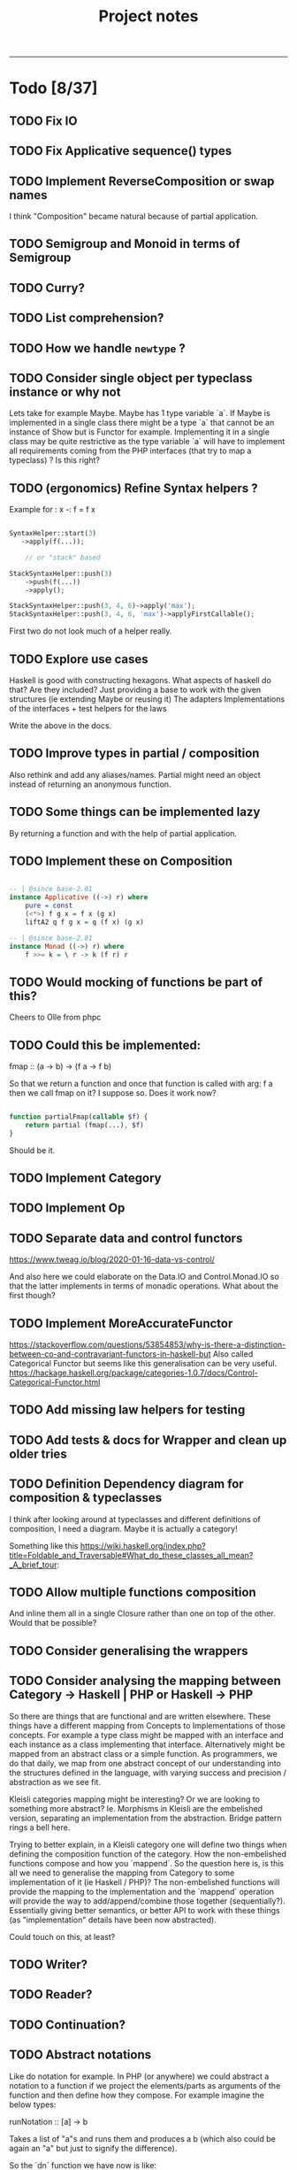 #+TITLE: Project notes
-----

* Todo [8/37]
** TODO Fix IO
** TODO Fix Applicative sequence() types
** TODO Implement ReverseComposition or swap names
I think "Composition" became natural because of partial application.
** TODO Semigroup and Monoid in terms of Semigroup
** TODO Curry?
** TODO List comprehension?
** TODO How we handle ~newtype~ ?
** TODO Consider single object per typeclass instance or why not
Lets take for example Maybe. Maybe has 1 type variable `a`. If Maybe
is implemented in a single class there might be a type `a` that cannot
be an instance of Show but is Functor for example. Implementing it in
a single class may be quite restrictive as the type variable `a` will
have to implement all requirements coming from the PHP interfaces
(that try to map a typeclass) ? Is this right?
** TODO (ergonomics) Refine Syntax helpers ?

Example for : x -: f = f x

#+begin_src php

  SyntaxHelper::start(3)
     ->apply(f(...));

      // or "stack" based

  StackSyntaxHelper::push(3)
      ->push(f(...))
      ->apply();

  StackSyntaxHelper::push(3, 4, 6)->apply('max');
  StackSyntaxHelper::push(3, 4, 6, 'max')->applyFirstCallable();

#+end_src

First two do not look much of a helper really.
** TODO Explore use cases
Haskell is good with constructing hexagons. What aspects of haskell do that? Are they included?
Just providing a base to work with the given structures (ie extending Maybe or reusing it)
The adapters
Implementations of the interfaces + test helpers for the laws

Write the above in the docs.
** TODO Improve types in partial / composition
Also rethink and add any aliases/names. Partial might need an object instead of returning an anonymous function.
** TODO Some things can be implemented lazy
By returning a function and with the help of partial application.
** TODO Implement these on Composition
#+begin_src haskell

-- | @since base-2.01
instance Applicative ((->) r) where
    pure = const
    (<*>) f g x = f x (g x)
    liftA2 q f g x = q (f x) (g x)

-- | @since base-2.01
instance Monad ((->) r) where
    f >>= k = \ r -> k (f r) r

#+end_src

** TODO Would mocking of functions be part of this?
Cheers to Olle from phpc
** TODO Could this be implemented:
fmap :: (a -> b) -> (f a -> f b)

So that we return a function and once that function is called with arg: f a then we call fmap on it?
I suppose so. Does it work now?

#+begin_src php

  function partialFmap(callable $f) {
      return partial (fmap(...), $f)
  }

#+end_src

Should be it.

** TODO Implement Category
** TODO Implement Op
** TODO Separate data and control functors
https://www.tweag.io/blog/2020-01-16-data-vs-control/

And also here we could elaborate on the Data.IO and Control.Monad.IO
so that the latter implements in terms of monadic operations. What
about the first though?
** TODO Implement MoreAccurateFunctor
https://stackoverflow.com/questions/53854853/why-is-there-a-distinction-between-co-and-contravariant-functors-in-haskell-but
Also called Categorical Functor but seems like this generalisation can be very useful.
https://hackage.haskell.org/package/categories-1.0.7/docs/Control-Categorical-Functor.html

** TODO Add missing law helpers for testing
** TODO Add tests & docs for Wrapper and clean up older tries
** TODO Definition Dependency diagram for composition & typeclasses
I think after looking around at typeclasses and different definitions
of composition, I need a diagram. Maybe it is actually a category!

Something like this https://wiki.haskell.org/index.php?title=Foldable_and_Traversable#What_do_these_classes_all_mean?_A_brief_tour:

** TODO Allow multiple functions composition
And inline them all in a single Closure rather than one on top of the
other. Would that be possible?
** TODO Consider generalising the wrappers
** TODO Consider analysing the mapping between Category -> Haskell | PHP or Haskell -> PHP
So there are things that are functional and are written
elsewhere. These things have a different mapping from Concepts to
Implementations of those concepts. For example a type class might be
mapped with an interface and each instance as a class implementing
that interface. Alternatively might be mapped from an abstract class
or a simple function. As programmers, we do that daily, we map from
one abstract concept of our understanding into the structures defined
in the language, with varying success and precision / abstraction as
we see fit.

Kleisli categories mapping might be interesting? Or we are looking to
something more abstract? Ie. Morphisms in Kleisli are the embelished
version, separating an implementation from the abstraction. Bridge
pattern rings a bell here.

Trying to better explain, in a Kleisli category one will define two
things when defining the composition function of the category. How the
non-embelished functions compose and how you `mappend`. So the
question here is, is this all we need to generalise the mapping from
Category to some implementation of it (ie Haskell / PHP)? The
non-embelished functions will provide the mapping to the
implementation and the `mappend` operation will provide the way to
add/append/combine those together (sequentially?). Essentially giving
better semantics, or better API to work with these things (as
"implementation" details have been now abstracted).


Could touch on this, at least?
** TODO Writer?
** TODO Reader?
** TODO Continuation?
** TODO Abstract notations
Like do notation for example.  In PHP (or anywhere) we could abstract
a notation to a function if we project the elements/parts as arguments
of the function and then define how they compose.  For example imagine
the below types:

runNotation :: [a] -> b

Takes a list of "a"s and runs them and produces a b (which also could be again an "a" but just to signify the difference).

So the `dn` function we have now is like:

dn in php:  (MonadInstance $ma, MonadInstance|\Closure/*|Composition*/ ...$fs)
enforcing the first argument to be a MonadInstance, fine, lets add this restriction for a second

runNotation :: a' -> [a] -> b

Where a' is a "restricted" part of what a is.

dn :: a' -> [a] -> b
dn :: MonadInstance -> [MonadInstance|Closure] -> MonadInstance

a "then" (or notation for (>>)) would look like this:

notationForThen :: a' -> [a] -> b
notationForThen :: MonadInstance -> [MonadInstance] -> MonadInstance

So we could really generalise here and write even:
notationForThen :: [MonadInstance] -> MonadInstance

However in general for notations, we could project the elements into the argument list and decide how these compose:

#+begin_src php

  someNotation(
      $element1,
      $element2,
      $element3
  );

#+end_src

So we need 2 things: 
1. what the type of the elements is
2. how to compose those
3. (optionally) how you fold the list of elements (for more flexibility in expression) - ie foldr or foldl

So with CategoryInstance we could define notations as long as we
define those two above. Restrictions can go in the helper function.

So do-notation could be

doNotationDefinition :: [elementsType] -> result
doNotationDefinition :: [m a | (a -> m b)] -> m b

A notation for function composition (right-to-left, if I am correct), ie:

#+begin_src php

  // g after f
  // g . f
  // = \x -> g ( f x )
  //
  functionComposition(
      $g = fn ($x) => $x + 3,
      $f = fn ($x) => $x * 3,
  );

#+end_src

Would be in types:

functionCompositionNotation :: [(a -> b)|(b -> c)] -> (a -> c)

Could use orders to make sure they come correctly instead of "any"
from the sum type above, although this would still work but a list of
[(a->b)] would just -> (a -> a) basically making all type variables
the same (because in this case they actually are), but just in the
case of function composition maybe?

Nevertheless, it is still true:

functionCompositionNotation :: [(a -> b)|(b -> c)] -> (a -> c)
functionCompositionNotation xs = foldTheListSomehow (myCompositionFunction) xs
myCompositionFunction = (.)
foldTheListSomehow = <define the fold from right to left, i guess, or generally how we iterate and consume>

So could make it a type-class thing.

This makes a lot of more sense now:
https://www.haskellforall.com/2012/08/the-category-design-pattern.html
in the "lens" of making notations. It is just that haskell allows
infix functions, in PHP we do not have the ability to define infix
functions ourselves, however we can "project" this infix notation to
an list of arguments, as if we were composing them with the infix
operator. Might actually seem trivial, now.

Additionally you could say also apply "Foldable" after "Category", but
probably is better to "inline" it for performance.

Ie: Some notation would be implemented by folding a list (right to
left) and composing according to the composition function assigned to
the Category of those elements.

** ----- DONE ----
** DONE Change callable to \Closure
TimWolla and Edorian helped my understand that callable is scope
specific and how to benchmark a little better.

It makes sense to change all ~type declarations~ from ~callable~ to
~\Closure~ for performance reasons, even if it forces the user to use
~\Closure::fromCallable~ it probably is faster as that creates a more
performant \Closure.

There's more for performance but this is a little start.

** DONE Monoid
** DONE Make `fmap` accept ~F|callable~
Now it is ~fmap(Composition|callable $f, F $g): F~ But as the argument $g has to
be a functor, we can accept a callable if we wrap it in composition (that will
also apply partial).
** DONE Contravariant could be used for the wrappers
See https://stackoverflow.com/questions/38034077/what-is-a-contravariant-functor
specially https://stackoverflow.com/a/56150133

#+begin_src haskell

instance Contravariant (Op a) where
  contramap :: (b' -> b) -> (Op a b -> Op a b')
  contramap f g = Op (getOp g . f)

#+end_src

contramap :: (b -> a) -> f a -> f b

The (b -> a) in Contravariant defines the "medium", the way we are going to produce
something that can consume b out of something that was consuming a.

** DONE Generalise the callable so that can pass Composition too
** DONE Partial function application depends on signatures.
** DONE How do we reflect types from Composition ?
I think this actually is easy to solve if we return the ReflectionFunction instance from Composition.
After handling the infinite loop.
** DONE Partial application
This seems such a central piece.
* Other notes
** Trying the pipe operator
*** Try flipping ~__invoke~ with `fmap` or `bind` at will (some dynamic front object).
Or contramap once implemented, something along the lines of:

#+begin_src php

  cFlippedWithFmap ('abs') |> $maybeInt // 

#+end_src

Could then mean

#+begin_src php

  fmap ('abs', $maybeInt);

  // coming from calling `fmap()` in the $maybeInt object, cFlippedWithFmap would have to implement
  // that in its __invoke

#+end_src
*** Play with contramap and the pipe operator
** Random Insights
*** Implementing fmap with fmap function and a composition
When implementing fmap for an instance, we can always ~fmap()~ over a
~Composition~ to have a central place where we can control things like
partial application or other `utilities`. It is however slightly more
expensive as it wraps things again and again and does a few extra
calls.
** Random ideas
*** Is there a any tricky/hacky way to use variable variables?
Ie for creating something with "referential transparency"
See https://wiki.haskell.org/index.php?title=Referential_transparency

Or list comprehension? Some snippets that could be inspirational.

#+begin_src php

  $some = 123456;
  $var1 = $var2 = 'some';

  foreach (['var1', 'var2'] as $k => $outer)
      foreach (['new value', 'next value'] as $$outer)
          funcWithTwoArgs($var1, $var2);

  print "\n" . $var1;
  print "\n" . $var2;

#+end_src

#+begin_src php

  function funcWithTwoArgs($var1, $var2) {
      print_r ( compact('var1', 'var2') );
  }

  function listComp(iterable $variables, iterable $values) {
      foreach ($variables as $k => $outer)
          foreach ($values as $$outer)
              funcWithTwoArgs($var1, $var2);
  }

  listComp(['var1', 'var2'], ['one', 'two']);

#+end_src

*** Could avoid func(...) notation
Could avoid func(...) notation if every function (ie in ~Composition::__invoke~) we check
how many arguments we have been given and either return a function or call the function.
Isn't that essentially what we already do with ~partial~ ? Yes.. So this code:

#+begin_src php

  function f($a, $b) { return $a + $b };

  $f = c('f');
  $partiallyApplied = $f(); // does not need to be c('f')(...) because `partial` returns a function now
  $partiallyAppliedA = $f(123) // again partial returns a function but with one arg

#+end_src

*** On inlining
I think there is inlining you can do on function composition but there
is also inlining you can do on types, since types can be represented
by functions, right?
** Journeys [1/2]
*** DONE Safety journey
It is a little vague how "safety" is defined. There is type safety or
safe from side-effects.

Concentrating on the second, side-effects safety, one can define a
function that wraps a given function call in a try-catch
block. Generalising a little bit, one can define a "control" structure
for the same.

Generalising even further, a type class for things that safely do
something. This is a bit reverse from the idea of Maybe and Either on
their face value.

Generalising to a different direction, if that even makes sense, one
could say that anything that can be called can be called safely or
unsafely. Therefore a control structure could capture all cases,
allowing to opt-in for safety? More or less the implementation of
try-catch is doing that.

One could also go sideways, defining towards the direction of Catch,
providing a way to not only safely run something but also handle one
or multiple catch cases.

There must be some intuition from Haskell and/or monads that do the
same, or partial functions. See Control.Exception.

However, the level of generalisation is not something you can choose
for all cases. Different generalisation is chosen depending on
different solutions or implementations. One cannot say X
implementation is all you need and captures all your possible
scenarios and use-cases. This seems like an obvious observation now
but maybe put some things into perspective.

The meaning of this last paragraphs concludes this journey, meaning
that all different ways may or may not be interesting for some
use-case or scenario therefore different approaches are still
interesting to be implemented in this lib and it is up to the user to
decide as they are the one controlling the level of generalisation in
their "safety" choices that is desired each time.

*** TODO Partial application improvement journey
On partial application currently there is a single function that sorts
out the situation, however this seems to be hard to deal with the
types. Would a more elaborate implementation, one that analyses the
terms help with the types or even provide more features?

Previous notes from the todo item that turned into a journey:

#+BEGIN_QUOTE
Write tests for the actual usage, see that it works passing one
argument at a time. Somewhere had to pass both at one call.
Would an object help rather than a closure for the types?

I think fixing partial in respect to the types will help a lot with
the static analysis errors.
#+END_QUOTE

* Feedback
** Discord
adrian.2688 — i'd stick those utility methods into the associated
 classes, as static methods ditch functions.php

also when your traits refer to a method it expects the using class to
have, you should define that method on the trait as abstract more
broadly, as you work with this i'd suggest thinking more about how the
ideas could apply / be more "naturally" implemented in php, rather
than just trying to port them directly.  i don't do haskell, but some
of these concepts seem like they don't accomplish much as php tools

Crell — Functions are fine, but they does seem a bit over
 engineered. And Left/Right eithers s**k. 🙂 Explicit Result eithers
 are better DX.  I have my own composition centric library I've been
 using, and am now trying again to get into core.

https://github.com/Crell/fp
